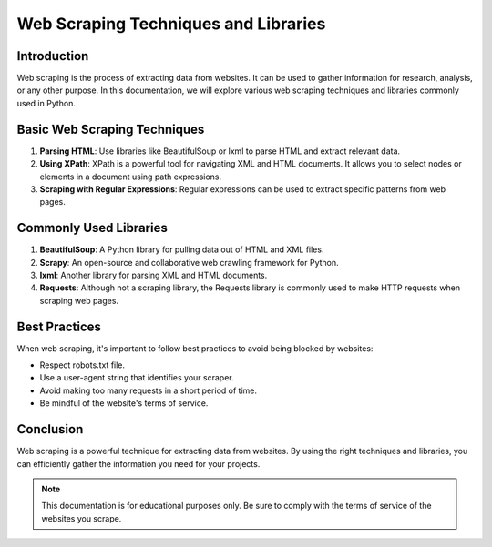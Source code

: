 ===============================
Web Scraping Techniques and Libraries
===============================

Introduction
------------

Web scraping is the process of extracting data from websites. It can be used to gather information for research, analysis, or any other purpose. In this documentation, we will explore various web scraping techniques and libraries commonly used in Python.

Basic Web Scraping Techniques
-----------------------------

1. **Parsing HTML**: Use libraries like BeautifulSoup or lxml to parse HTML and extract relevant data.
   
2. **Using XPath**: XPath is a powerful tool for navigating XML and HTML documents. It allows you to select nodes or elements in a document using path expressions.

3. **Scraping with Regular Expressions**: Regular expressions can be used to extract specific patterns from web pages.

Commonly Used Libraries
------------------------

1. **BeautifulSoup**: A Python library for pulling data out of HTML and XML files.

2. **Scrapy**: An open-source and collaborative web crawling framework for Python.

3. **lxml**: Another library for parsing XML and HTML documents.

4. **Requests**: Although not a scraping library, the Requests library is commonly used to make HTTP requests when scraping web pages.

Best Practices
--------------

When web scraping, it's important to follow best practices to avoid being blocked by websites:

- Respect robots.txt file.
- Use a user-agent string that identifies your scraper.
- Avoid making too many requests in a short period of time.
- Be mindful of the website's terms of service.

Conclusion
----------

Web scraping is a powerful technique for extracting data from websites. By using the right techniques and libraries, you can efficiently gather the information you need for your projects.

.. note::
   This documentation is for educational purposes only. Be sure to comply with the terms of service of the websites you scrape.
